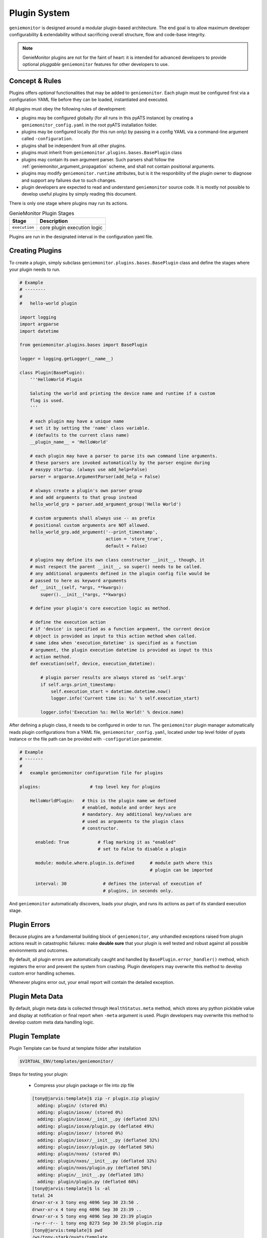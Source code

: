 .. _plugins:

Plugin System
=============

``geniemonitor`` is designed around a modular plugin-based architecture. The end
goal is to allow maximum developer configurability & extendability without
sacrificing overall structure, flow and code-base integrity.

.. note::

    GenieMonitor plugins are not for the faint of heart: it is intended for
    advanced developers to provide optional *pluggable* ``geniemonitor``
    features for other developers to use.


Concept & Rules
---------------

Plugins offers *optional* functionalities that may be added to ``geniemonitor``.
Each plugin must be configured first via a configuration YAML file before they
can be loaded, instantiated and executed.

All plugins must obey the following rules of development:

- plugins may be configured globally (for all runs in this pyATS instance) by
  creating a  ``geniemonitor_config.yaml`` in the root pyATS installation
  folder.

- plugins may be configured locally (for this run only) by passing in a config
  YAML via a command-line argument called ``-configuration``.

- plugins shall be independent from all other plugins.

- plugins must inherit from ``geniemonitor.plugins.bases.BasePlugin`` class

- plugins may contain its own argument parser. Such parsers shall follow the
  :ref:`geniemonitor_argument_propagation` scheme, and shall not contain
  positional arguments.

- plugins may modify ``geniemonitor.runtime`` attributes, but is it the
  responbility of the plugin owner to diagnose and support any failures due to
  such changes.

- plugin developers are expected to read and understand ``geniemonitor`` source
  code. It is mostly not possible to develop useful plugins by simply reading
  this document.

There is only one stage where plugins may run its actions.

.. csv-table:: GenieMonitor Plugin Stages
    :header: Stage, Description

    ``execution``, "core plugin execution logic"

Plugins are run in the designated interval in the configuration yaml file.


Creating Plugins
----------------

To create a plugin, simply subclass ``geniemonitor.plugins.bases.BasePlugin``
class and define the stages where your plugin needs to run.

.. code-block:: python

    # Example
    # --------
    #
    #   hello-world plugin

    import logging
    import argparse
    import datetime

    from geniemonitor.plugins.bases import BasePlugin

    logger = logging.getLogger(__name__)

    class Plugin(BasePlugin):
        '''HelloWorld Plugin

        Saluting the world and printing the device name and runtime if a custom
        flag is used.
        '''

        # each plugin may have a unique name
        # set it by setting the 'name' class variable.
        # (defaults to the current class name)
        __plugin_name__ = 'HelloWorld'

        # each plugin may have a parser to parse its own command line arguments.
        # these parsers are invoked automatically by the parser engine during
        # easypy startup. (always use add_help=False)
        parser = argparse.ArgumentParser(add_help = False)

        # always create a plugin's own parser group
        # and add arguments to that group instead
        hello_world_grp = parser.add_argument_group('Hello World')

        # custom arguments shall always use -- as prefix
        # positional custom arguments are NOT allowed.
        hello_world_grp.add_argument('--print_timestamp',
                                     action = 'store_true',
                                     default = False)

        # plugins may define its own class constructor __init__, though, it
        # must respect the parent __init__, so super() needs to be called.
        # any additional arguments defined in the plugin config file would be
        # passed to here as keyword arguments
        def __init__(self, *args, **kwargs):
            super().__init__(*args, **kwargs)

        # define your plugin's core execution logic as method.

        # define the execution action
        # if 'device' is specified as a function argument, the current device
        # object is provided as input to this action method when called.
        # same idea when 'execution_datetime' is specified as a function
        # argument, the plugin execution datetime is provided as input to this
        # action method.
        def execution(self, device, execution_datetime):

            # plugin parser results are always stored as 'self.args'
            if self.args.print_timestamp:
                self.execution_start = datetime.datetime.now()
                logger.info('Current time is: %s' % self.execution_start)

            logger.info('Execution %s: Hello World!' % device.name)


After defining a plugin class, it needs to be configured in order to run. The
``geniemonitor`` plugin manager automatically reads plugin configurations from a
YAML file, ``geniemonitor_config.yaml``, located under top level folder of pyats
instance or the file path can be provided with ``-configuration`` parameter.

.. code-block:: yaml

    # Example
    # -------
    #
    #   example geniemonitor configuration file for plugins

    plugins:                   # top level key for plugins

        HelloWorldPlugin:   # this is the plugin name we defined
                            # enabled, module and order keys are
                            # mandatory. Any additional key/values are
                            # used as arguments to the plugin class
                            # constructor.

          enabled: True           # flag marking it as "enabled"
                                  # set to False to disable a plugin

          module: module.where.plugin.is.defined      # module path where this
                                                      # plugin can be imported

          interval: 30              # defines the interval of execution of
                                    # plugins, in seconds only.

And ``geniemonitor`` automatically discovers, loads your plugin, and runs its
actions as part of its standard execution stage.


Plugin Errors
-------------

Because plugins are a fundamental building block of ``geniemonitor``, any
unhandled exceptions raised from plugin actions result in catastrophic failures:
make **double sure** that your plugin is well tested and robust against all
possible environments and outcomes.

By default, all plugin errors are automatically caught and handled by
``BasePlugin.error_handler()`` method, which registers the error and prevent
the system from crashing. Plugin developers may overwrite this method to
develop custom error handling schemes.

Whenever plugins error out, your email report will contain the detailed
exception.


Plugin Meta Data
----------------

By default, plugin meta data is collected through ``HealthStatus.meta`` method,
which stores any python picklable value and display at notification or final
report when ``-meta`` argument is used. Plugin developers may overwrite this
method to develop custom meta data handling logic.


Plugin Template
---------------
Plugin Template can be found at template folder after installation

.. code-block:: bash

    $VIRTUAL_ENV/templates/geniemonitor/

Steps for testing your plugin:

    - Compress your plugin package or file into zip file

    .. code-block:: bash

        [tony@jarvis:template]$ zip -r plugin.zip plugin/
          adding: plugin/ (stored 0%)
          adding: plugin/iosxe/ (stored 0%)
          adding: plugin/iosxe/__init__.py (deflated 32%)
          adding: plugin/iosxe/plugin.py (deflated 49%)
          adding: plugin/iosxr/ (stored 0%)
          adding: plugin/iosxr/__init__.py (deflated 32%)
          adding: plugin/iosxr/plugin.py (deflated 50%)
          adding: plugin/nxos/ (stored 0%)
          adding: plugin/nxos/__init__.py (deflated 32%)
          adding: plugin/nxos/plugin.py (deflated 50%)
          adding: plugin/__init__.py (deflated 18%)
          adding: plugin/plugin.py (deflated 60%)
        [tony@jarvis:template]$ ls -al
        total 24
        drwxr-xr-x 3 tony eng 4096 Sep 30 23:50 .
        drwxr-xr-x 4 tony eng 4096 Sep 30 23:39 ..
        drwxr-xr-x 5 tony eng 4096 Sep 30 23:39 plugin
        -rw-r--r-- 1 tony eng 8273 Sep 30 23:50 plugin.zip
        [tony@jarvis:template]$ pwd
        /ws/tony-stark/pyats/template

    - Create your config.yaml file

    .. code-block:: yaml

        plugins:
            plugin:
                interval: 30
                enabled: True
                module: /ws/tony-stark/pyats/template/plugin.zip

    - Execution geniemonitor for on-demand monitoring:

    .. code-block:: bash

        geniemonitor -testbed_file /path/to/testbed.yaml
                     -configuration /path/to/config.yaml

You would see these information showing up in the log.

.. code-block:: bash

    Starting monitoring job for testbed: basement_lab
    Monitoring type: On Demand
    ----------------------------------------------------------------------------
    Unpacking and importing plugins
    ----------------------------------------------------------------------------
     - imported module : crashdumps
     - unpacked plugin file : /ws/tony-stark/pyats/template/plugin.zip
     - imported module : plugin
    ----------------------------------------------------------------------------
    initializing plugins for Javis
     - loading plugin crashdumps
     - loading plugin plugin


Abstraction Plugin Package
--------------------------
First make sure you have read pyATS abstract_, especially the section on Lookup
Decorator as it is the root of abstraction in GenieMonitor.

.. _abstract: http://wwwin-pyats.cisco.com/cisco-shared/abstract/html/

.. code-block:: bash

    plugins
       |-- __init__.py              <-- Package declaration
       |-- plugin.py                <-- Base Plugin Structure file
       |-- iosxe                    <-- Token
       |   |-- __init__.py          <-- Token declaration
       |   `-- plugin.py            <-- Plugin core logic implementation
       |-- nxos                     <-- Token
       |   |-- __init__.py          <-- Token declaration
       |   `-- plugin.py            <-- Plugin core logic implementation
       |-- iosxr                    <-- Token
       |   |-- __init__.py          <-- Token declaration
       |   `-- plugin.py            <-- Plugin core logic implementation